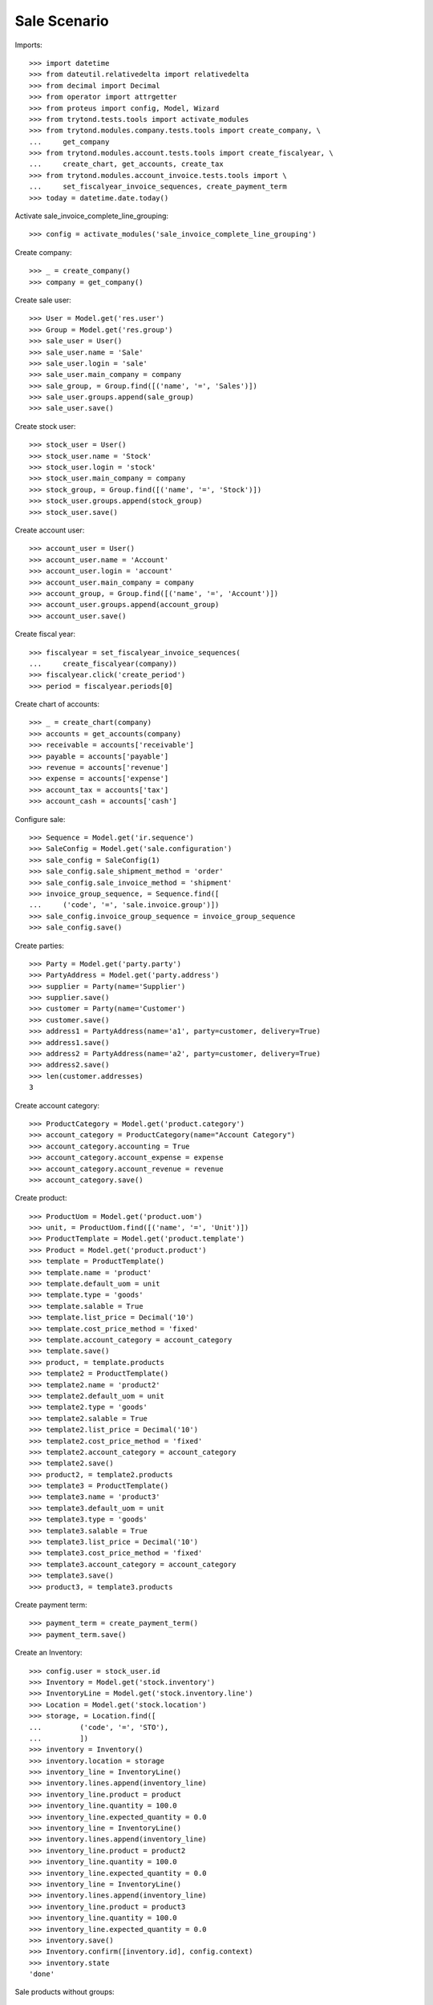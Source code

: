 =============
Sale Scenario
=============

Imports::

    >>> import datetime
    >>> from dateutil.relativedelta import relativedelta
    >>> from decimal import Decimal
    >>> from operator import attrgetter
    >>> from proteus import config, Model, Wizard
    >>> from trytond.tests.tools import activate_modules
    >>> from trytond.modules.company.tests.tools import create_company, \
    ...     get_company
    >>> from trytond.modules.account.tests.tools import create_fiscalyear, \
    ...     create_chart, get_accounts, create_tax
    >>> from trytond.modules.account_invoice.tests.tools import \
    ...     set_fiscalyear_invoice_sequences, create_payment_term
    >>> today = datetime.date.today()

Activate sale_invoice_complete_line_grouping::

    >>> config = activate_modules('sale_invoice_complete_line_grouping')

Create company::

    >>> _ = create_company()
    >>> company = get_company()

Create sale user::

    >>> User = Model.get('res.user')
    >>> Group = Model.get('res.group')
    >>> sale_user = User()
    >>> sale_user.name = 'Sale'
    >>> sale_user.login = 'sale'
    >>> sale_user.main_company = company
    >>> sale_group, = Group.find([('name', '=', 'Sales')])
    >>> sale_user.groups.append(sale_group)
    >>> sale_user.save()

Create stock user::

    >>> stock_user = User()
    >>> stock_user.name = 'Stock'
    >>> stock_user.login = 'stock'
    >>> stock_user.main_company = company
    >>> stock_group, = Group.find([('name', '=', 'Stock')])
    >>> stock_user.groups.append(stock_group)
    >>> stock_user.save()

Create account user::

    >>> account_user = User()
    >>> account_user.name = 'Account'
    >>> account_user.login = 'account'
    >>> account_user.main_company = company
    >>> account_group, = Group.find([('name', '=', 'Account')])
    >>> account_user.groups.append(account_group)
    >>> account_user.save()


Create fiscal year::

    >>> fiscalyear = set_fiscalyear_invoice_sequences(
    ...     create_fiscalyear(company))
    >>> fiscalyear.click('create_period')
    >>> period = fiscalyear.periods[0]

Create chart of accounts::

    >>> _ = create_chart(company)
    >>> accounts = get_accounts(company)
    >>> receivable = accounts['receivable']
    >>> payable = accounts['payable']
    >>> revenue = accounts['revenue']
    >>> expense = accounts['expense']
    >>> account_tax = accounts['tax']
    >>> account_cash = accounts['cash']

Configure sale::

    >>> Sequence = Model.get('ir.sequence')
    >>> SaleConfig = Model.get('sale.configuration')
    >>> sale_config = SaleConfig(1)
    >>> sale_config.sale_shipment_method = 'order'
    >>> sale_config.sale_invoice_method = 'shipment'
    >>> invoice_group_sequence, = Sequence.find([
    ...     ('code', '=', 'sale.invoice.group')])
    >>> sale_config.invoice_group_sequence = invoice_group_sequence
    >>> sale_config.save()

Create parties::

    >>> Party = Model.get('party.party')
    >>> PartyAddress = Model.get('party.address')
    >>> supplier = Party(name='Supplier')
    >>> supplier.save()
    >>> customer = Party(name='Customer')
    >>> customer.save()
    >>> address1 = PartyAddress(name='a1', party=customer, delivery=True)
    >>> address1.save()
    >>> address2 = PartyAddress(name='a2', party=customer, delivery=True)
    >>> address2.save()
    >>> len(customer.addresses)
    3

Create account category::

    >>> ProductCategory = Model.get('product.category')
    >>> account_category = ProductCategory(name="Account Category")
    >>> account_category.accounting = True
    >>> account_category.account_expense = expense
    >>> account_category.account_revenue = revenue
    >>> account_category.save()

Create product::

    >>> ProductUom = Model.get('product.uom')
    >>> unit, = ProductUom.find([('name', '=', 'Unit')])
    >>> ProductTemplate = Model.get('product.template')
    >>> Product = Model.get('product.product')
    >>> template = ProductTemplate()
    >>> template.name = 'product'
    >>> template.default_uom = unit
    >>> template.type = 'goods'
    >>> template.salable = True
    >>> template.list_price = Decimal('10')
    >>> template.cost_price_method = 'fixed'
    >>> template.account_category = account_category
    >>> template.save()
    >>> product, = template.products
    >>> template2 = ProductTemplate()
    >>> template2.name = 'product2'
    >>> template2.default_uom = unit
    >>> template2.type = 'goods'
    >>> template2.salable = True
    >>> template2.list_price = Decimal('10')
    >>> template2.cost_price_method = 'fixed'
    >>> template2.account_category = account_category
    >>> template2.save()
    >>> product2, = template2.products
    >>> template3 = ProductTemplate()
    >>> template3.name = 'product3'
    >>> template3.default_uom = unit
    >>> template3.type = 'goods'
    >>> template3.salable = True
    >>> template3.list_price = Decimal('10')
    >>> template3.cost_price_method = 'fixed'
    >>> template3.account_category = account_category
    >>> template3.save()
    >>> product3, = template3.products

Create payment term::

    >>> payment_term = create_payment_term()
    >>> payment_term.save()

Create an Inventory::

    >>> config.user = stock_user.id
    >>> Inventory = Model.get('stock.inventory')
    >>> InventoryLine = Model.get('stock.inventory.line')
    >>> Location = Model.get('stock.location')
    >>> storage, = Location.find([
    ...         ('code', '=', 'STO'),
    ...         ])
    >>> inventory = Inventory()
    >>> inventory.location = storage
    >>> inventory_line = InventoryLine()
    >>> inventory.lines.append(inventory_line)
    >>> inventory_line.product = product
    >>> inventory_line.quantity = 100.0
    >>> inventory_line.expected_quantity = 0.0
    >>> inventory_line = InventoryLine()
    >>> inventory.lines.append(inventory_line)
    >>> inventory_line.product = product2
    >>> inventory_line.quantity = 100.0
    >>> inventory_line.expected_quantity = 0.0
    >>> inventory_line = InventoryLine()
    >>> inventory.lines.append(inventory_line)
    >>> inventory_line.product = product3
    >>> inventory_line.quantity = 100.0
    >>> inventory_line.expected_quantity = 0.0
    >>> inventory.save()
    >>> Inventory.confirm([inventory.id], config.context)
    >>> inventory.state
    'done'

Sale products without groups::

    >>> config.user = sale_user.id
    >>> Sale = Model.get('sale.sale')
    >>> SaleLine = Model.get('sale.line')
    >>> sale = Sale()
    >>> sale.party = customer
    >>> sale.invoice_complete = True
    >>> sale.payment_term = payment_term
    >>> sale.invoice_method = 'shipment'
    >>> sale_line = SaleLine()
    >>> sale.lines.append(sale_line)
    >>> sale_line.product = product
    >>> sale_line.quantity = 2.0
    >>> sale.save()
    >>> sale.click('quote')
    >>> sale.click('confirm')
    >>> sale.state
    'processing'
    >>> sale.reload()
    >>> len(sale.shipments), len(sale.shipment_returns), len(sale.invoices)
    (1, 0, 0)

Validate Shipments::

    >>> shipment, = sale.shipments
    >>> config.user = stock_user.id
    >>> ShipmentOut = Model.get('stock.shipment.out')
    >>> ShipmentOut.assign_try([shipment.id], config.context)
    True
    >>> ShipmentOut.pack([shipment.id], config.context)
    >>> ShipmentOut.done([shipment.id], config.context)
    >>> config.user = sale_user.id
    >>> sale.reload()
    >>> len(sale.shipments), len(sale.shipment_returns), len(sale.invoices)
    (1, 0, 1)

Sale 3 lines with an invoice method 'on shipment'::

    >>> config.user = sale_user.id
    >>> SaleInvoiceGroup = Model.get('sale.invoice.group')
    >>> group1 = SaleInvoiceGroup(name='G1')
    >>> group1.save()
    >>> group2 = SaleInvoiceGroup(name='G2')
    >>> group2.save()
    >>> sale = Sale()
    >>> sale.party = customer
    >>> sale.invoice_complete = True
    >>> sale.payment_term = payment_term
    >>> sale.invoice_method = 'shipment'
    >>> sale_line = SaleLine()
    >>> sale.lines.append(sale_line)
    >>> sale_line.product = product
    >>> sale_line.quantity = 2.0
    >>> sale_line.invoice_group = group1
    >>> sale_line = SaleLine()
    >>> sale.lines.append(sale_line)
    >>> sale_line.product = product2
    >>> sale_line.quantity = 3.0
    >>> sale_line.invoice_group = group1
    >>> sale_line = SaleLine()
    >>> sale.lines.append(sale_line)
    >>> sale_line.product = product3
    >>> sale_line.quantity = 5.0
    >>> sale_line.invoice_group = group2
    >>> sale.save()
    >>> sale.click('quote')
    >>> sale.click('confirm')
    >>> sale.state
    'processing'
    >>> sale.reload()
    >>> len(sale.shipments), len(sale.shipment_returns), len(sale.invoices)
    (1, 0, 0)

Validate Shipments::

    >>> shipment, = sale.shipments
    >>> config.user = stock_user.id
    >>> for move in shipment.inventory_moves:
    ...     move.quantity = 2.0
    ...     move.save()
    >>> shipment.save()
    >>> ShipmentOut.assign_try([shipment.id], config.context)
    True
    >>> ShipmentOut.pack([shipment.id], config.context)
    >>> ShipmentOut.done([shipment.id], config.context)
    >>> config.user = sale_user.id
    >>> sale.reload()
    >>> len(sale.shipments), len(sale.shipment_returns), len(sale.invoices)
    (2, 0, 0)
    >>> shipment2, = sale.shipments.find([('state', '=', 'waiting')])
    >>> moves_to_remove = sale.moves.find([
    ...     ('state', '=', 'draft'),
    ...     ('product', '=', product2.id)])
    >>> config.user = stock_user.id
    >>> moves_to_remove == []
    False
    >>> for move in moves_to_remove:
    ...     shipment2.moves.remove(move)
    >>> shipment2.save()
    >>> ShipmentOut.assign_try([shipment2.id], config.context)
    True
    >>> ShipmentOut.pack([shipment2.id], config.context)
    >>> ShipmentOut.done([shipment2.id], config.context)
    >>> config.user = sale_user.id
    >>> sale.reload()
    >>> len(sale.shipments), len(sale.shipment_returns), len(sale.invoices)
    (3, 0, 1)
    >>> invoice, = sale.invoices



    >>> len(invoice.lines) == 1
    True



    >>> shipment3, = sale.shipments.find([('state', '=', 'waiting')])
    >>> config.user = stock_user.id
    >>> ShipmentOut.assign_try([shipment3.id], config.context)
    True
    >>> ShipmentOut.pack([shipment3.id], config.context)
    >>> ShipmentOut.done([shipment3.id], config.context)
    >>> config.user = sale_user.id
    >>> sale.reload()
    >>> len(sale.shipments), len(sale.shipment_returns), len(sale.invoices)
    (3, 0, 2)
